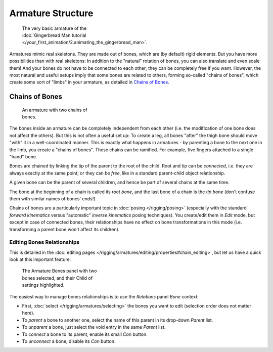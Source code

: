
******************
Armature Structure
******************

.. figure:: /images/Manual-Part-I-Quick51.jpg
   :width: 250px
   :figwidth: 250px

   The very basic armature of the
   :doc:`Gingerbread Man tutorial </your_first_animation/2.animating_the_gingerbread_man>`.

Armatures mimic real skeletons. They are made out of bones, which are (by default) rigid elements.
But you have more possibilities than with real skeletons: In addition to the "natural" rotation of bones,
you can also translate and even scale them! And your bones do not have to be connected to each other;
they can be completely free if you want. However,
the most natural and useful setups imply that some bones are related to others, forming so-called "chains of bones",
which create some sort of "limbs" in your armature, as detailed in `Chains of Bones`_.


Chains of Bones
===============

.. figure:: /images/ManRiggingChainEx3DViewEditMode.jpg
   :width: 250px
   :figwidth: 250px

   An armature with two chains of bones.


The bones inside an armature can be completely independent from each other (i.e.
the modification of one bone does not affect the others).
But this is not often a useful set up: To create a leg,
all bones "after" the thigh bone should move "with" it in a well-coordinated manner.
This is exactly what happens in armatures - by parenting a bone to the next one in the limb,
you create a "chains of bones". These chains can be ramified. For example,
five fingers attached to a single "hand" bone.

Bones are chained by linking the tip of the parent to the root of the child.
Root and tip can be *connected*, i.e. they are always exactly at the same point;
or they can be *free*, like in a standard parent-child object relationship.

A given bone can be the parent of several children,
and hence be part of several chains at the same time.

The bone at the beginning of a chain is called its *root bone*,
and the last bone of a chain is the *tip bone*
(don't confuse them with similar names of bones' ends!).

Chains of bones are a particularly important topic in :doc:`posing </rigging/posing>`
(especially with the standard *forward kinematics* versus "automatic" *inverse kinematics* posing techniques).
You create/edit them in *Edit* mode, but except in case of connected bones,
their relationships have no effect on bone transformations in this mode
(i.e. transforming a parent bone won't affect its children).


Editing Bones Relationships
---------------------------

This is detailed in the :doc:`editing pages </rigging/armatures/editing/properties#chain_editing>`,
but let us have a quick look at this important feature.


.. figure:: /images/Man2.5RiggingEditingBoneCxtRelationsPanel.jpg
   :width: 250px
   :figwidth: 250px

   The Armature Bones panel with two bones selected, and their Child of settings highlighted.


The easiest way to manage bones relationships is to use the *Relations* panel
*Bone* context:

- First, :doc:`select </rigging/armatures/selecting>` the bones you want to edit
  (selection order does not matter here).
- To *parent* a bone to another one, select the name of this parent in its drop-down *Parent* list.
- To *unparent* a bone, just select the void entry in the same *Parent* list.
- To *connect* a bone to its parent, enable its small *Con* button.
- To *unconnect* a bone, disable its *Con* button.


